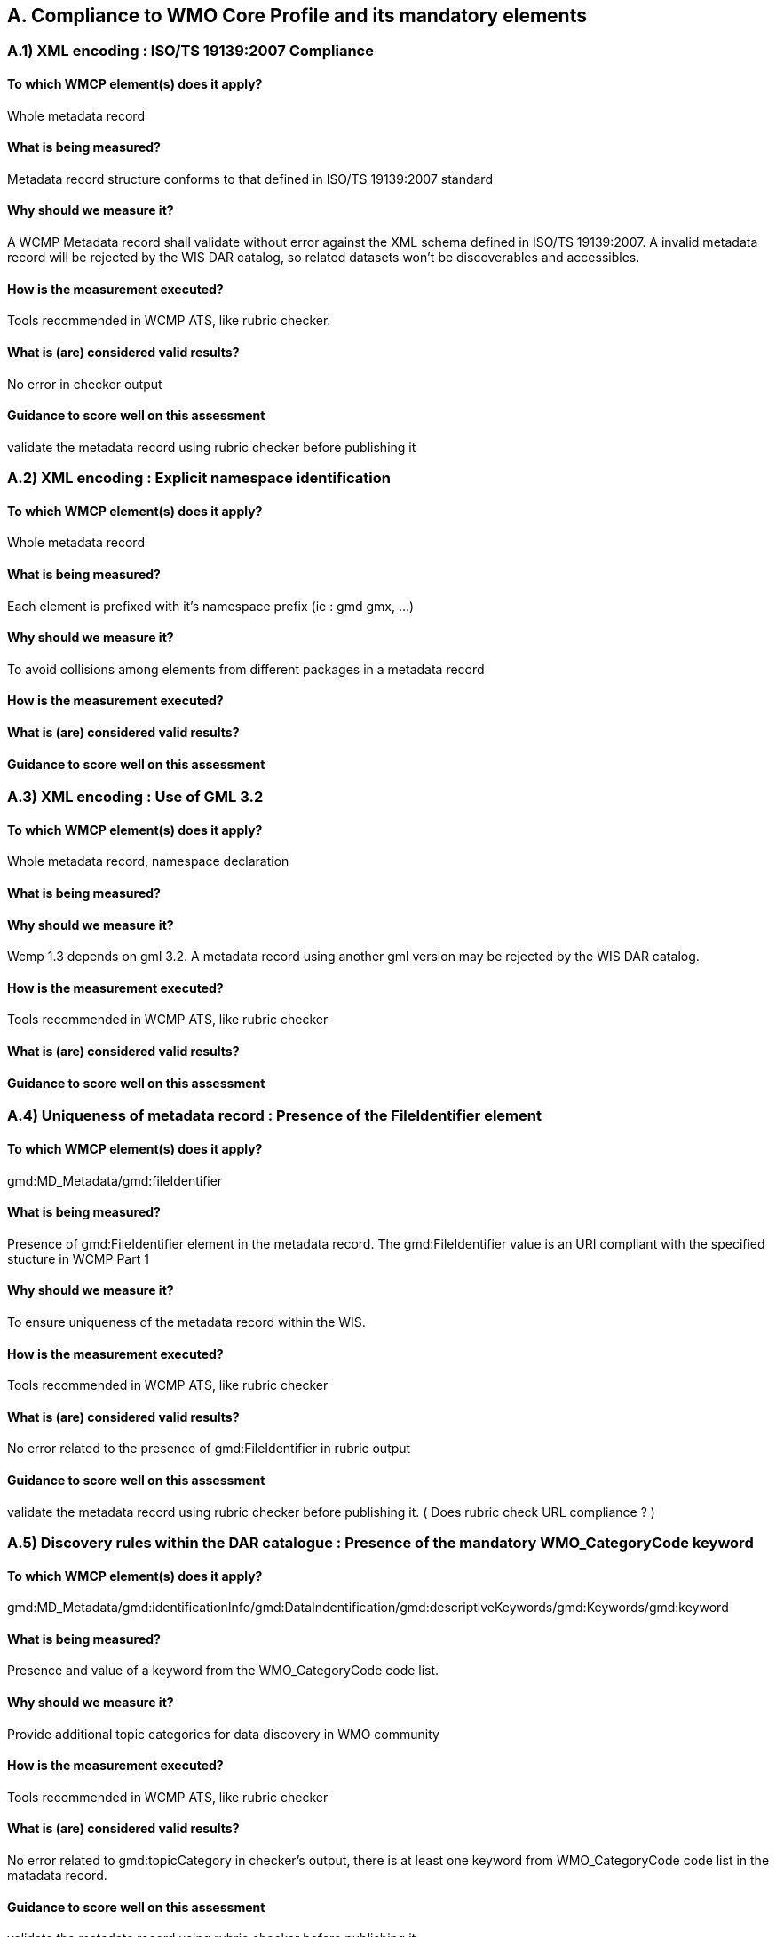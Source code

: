 == A. Compliance to WMO Core Profile and its mandatory elements
////
They should be derived from WMCP documentation part 2 and the rubric
checker. To be done
////


=== A.1) XML encoding : ISO/TS 19139:2007 Compliance

==== To which WMCP element(s) does it apply?
Whole metadata record

==== What is being measured?
Metadata record structure conforms to that defined in ISO/TS 19139:2007 standard

==== Why should we measure it?
A WCMP Metadata record shall validate without error against the XML schema defined in  ISO/TS 19139:2007.  A invalid metadata record will be rejected by the WIS DAR catalog, so related datasets won’t be discoverables and accessibles.

==== How is the measurement executed?
Tools recommended in WCMP ATS, like rubric checker.

==== What is (are) considered valid results?
No error in checker output

==== Guidance to score well on this assessment
validate the metadata record  using rubric checker before publishing it


=== A.2) XML encoding : Explicit namespace identification 

==== To which WMCP element(s) does it apply?
Whole metadata record

==== What is being measured?
Each element is prefixed with it’s namespace prefix  (ie : gmd gmx, ...)

==== Why should we measure it?
To avoid collisions among elements from different packages in a metadata record 

==== How is the measurement executed?

==== What is (are) considered valid results?

==== Guidance to score well on this assessment


=== A.3) XML encoding : Use of GML 3.2

==== To which WMCP element(s) does it apply?
Whole metadata record, namespace declaration 

==== What is being measured?

==== Why should we measure it?
Wcmp 1.3 depends on gml 3.2.  A metadata record using another gml version may be rejected by the WIS DAR catalog.

==== How is the measurement executed?
Tools recommended in WCMP ATS, like rubric checker 

==== What is (are) considered valid results?

==== Guidance to score well on this assessment


=== A.4) Uniqueness of metadata record : Presence of the FileIdentifier element 

==== To which WMCP element(s) does it apply?
gmd:MD_Metadata/gmd:fileIdentifier

==== What is being measured?
Presence of gmd:FileIdentifier element in the metadata record.
The gmd:FileIdentifier value is an URI compliant with the specified stucture in WCMP Part 1

==== Why should we measure it?
To ensure uniqueness of the metadata record within the WIS.

==== How is the measurement executed?
Tools recommended in WCMP ATS, like rubric checker 

==== What is (are) considered valid results?
No error related to the presence of  gmd:FileIdentifier in rubric output

==== Guidance to score well on this assessment
validate the metadata record  using rubric checker before publishing it. ( Does rubric check URL compliance ? )


=== A.5) Discovery rules within the DAR catalogue : Presence of the mandatory WMO_CategoryCode keyword 

==== To which WMCP element(s) does it apply?
gmd:MD_Metadata/gmd:identificationInfo/gmd:DataIndentification/gmd:descriptiveKeywords/gmd:Keywords/gmd:keyword

==== What is being measured?
Presence and value of a keyword from the WMO_CategoryCode code list.

==== Why should we measure it?
Provide additional topic categories for data discovery in WMO community

==== How is the measurement executed?
Tools recommended in WCMP ATS, like rubric checker 

==== What is (are) considered valid results?
No error related to gmd:topicCategory in checker’s output, there is at least one keyword from  WMO_CategoryCode code list in the matadata record.

==== Guidance to score well on this assessment
validate the metadata record using rubric checker before publishing it


=== A.6) Discovery rules within the DAR catalogue : Presence of the MD_TopicCategoryCode element

==== To which WMCP element(s) does it apply?
gmd:MD_Metadata/gmd:identificationInfo/gmd:DataIndentification/gmd:topicCategory

==== What is being measured?
Presence and value of the gmd:topicCategory element

==== Why should we measure it?
Provide the main theme of the dataset for data discovery

==== How is the measurement executed?
Tools recommended in WCMP ATS, like rubric checker 

==== What is (are) considered valid results?
No error related to gmd:topicCategoryCode in checker’s output

==== Guidance to score well on this assessment
validate the metadata record using rubric checker before publishing it



=== A.6) Discovery rules within the DAR catalogue : Presence of geographic data extent defined by a bounding box

==== To which WMCP element(s) does it apply?
gmd:MD_Metadata/gmd:identificationInfo/gmd:DataIndentification/gmd:extent/gmd:EX_Extent/gmd:geographicElement/gmd:EX_GeographicBoundingBox

==== What is being measured?
Presence of gmd:EX_GeographicBoundingBox

==== Why should we measure it?
Provide the geographic extent of the dataset for data discovery 

==== How is the measurement executed?
Tools recommended in WCMP ATS, like rubric checker 

==== What is (are) considered valid results?
No error related to EX_GeographicBoundingBox in checker’s output

==== Guidance to score well on this assessment
validate the metadata record using rubric checker before publishing it



=== A.7) Correct description of data for global exchange via WIS : Identifying data for global exchange

==== To which WMCP element(s) does it apply?

==== What is being measured?

==== Why should we measure it?

==== How is the measurement executed?

==== What is (are) considered valid results?

==== Guidance to score well on this assessment

=== Correct description of data for global exchange via WIS : Specification of WMO data policy for globally exchanged data

==== To which WMCP element(s) does it apply?

==== What is being measured?

==== Why should we measure it?

==== How is the measurement executed?

==== What is (are) considered valid results?

==== Guidance to score well on this assessment


=== A.8) Correct description of data for global exchange via WIS : Specification of GTS priority for globally exchanged data

==== To which WMCP element(s) does it apply?

==== What is being measured?

==== Why should we measure it?

==== How is the measurement executed?

==== What is (are) considered valid results?

==== Guidance to score well on this assessment
